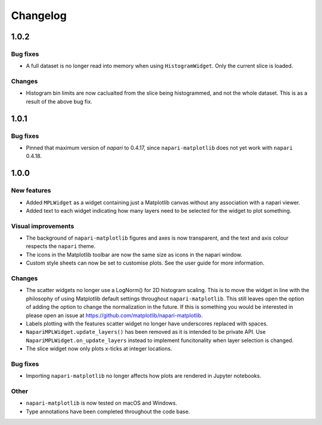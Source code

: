 Changelog
=========
1.0.2
-----
Bug fixes
~~~~~~~~~
- A full dataset is no longer read into memory when using ``HistogramWidget``.
  Only the current slice is loaded.

Changes
~~~~~~~
- Histogram bin limits are now caclualted from the slice being histogrammed, and
  not the whole dataset. This is as a result of the above bug fix.

1.0.1
-----
Bug fixes
~~~~~~~~~
- Pinned that maximum version of `napari` to 0.4.17, since ``napari-matplotlib``
  does not yet work with ``napari`` 0.4.18.

1.0.0
-----

New features
~~~~~~~~~~~~
- Added ``MPLWidget`` as a widget containing just a Matplotlib canvas
  without any association with a napari viewer.
- Added text to each widget indicating how many layers need to be selected
  for the widget to plot something.

Visual improvements
~~~~~~~~~~~~~~~~~~~
- The background of ``napari-matplotlib`` figures and axes is now transparent, and the text and axis colour respects the ``napari`` theme.
- The icons in the Matplotlib toolbar are now the same size as icons in the napari window.
- Custom style sheets can now be set to customise plots. See the user guide
  for more information.

Changes
~~~~~~~
- The scatter widgets no longer use a LogNorm() for 2D histogram scaling.
  This is to move the widget in line with the philosophy of using Matplotlib default
  settings throughout ``napari-matplotlib``. This still leaves open the option of
  adding the option to change the normalization in the future. If this is something
  you would be interested in please open an issue at https://github.com/matplotlib/napari-matplotlib.
- Labels plotting with the features scatter widget no longer have underscores
  replaced with spaces.
- ``NapariMPLWidget.update_layers()`` has been removed as it is intended to be
  private API. Use ``NapariMPLWidget.on_update_layers`` instead to implement
  funcitonality when layer selection is changed.
- The slice widget now only plots x-ticks at integer locations.

Bug fixes
~~~~~~~~~
- Importing ``napari-matplotlib`` no longer affects how plots are rendered in
  Jupyter notebooks.

Other
~~~~~
- ``napari-matplotlib`` is now tested on macOS and Windows.
- Type annotations have been completed throughout the code base.
